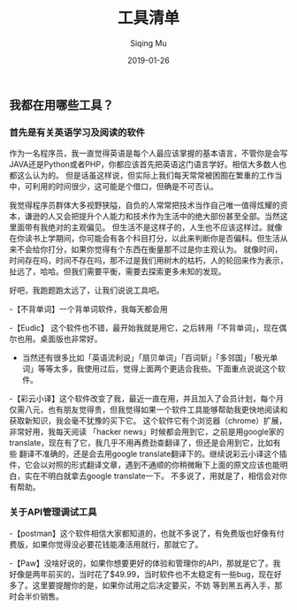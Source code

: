 #+TITLE: 工具清单
#+AUTHOR: Siqing Mu
#+DATE: 2019-01-26

** 我都在用哪些工具？

*** 首先是有关英语学习及阅读的软件
作为一名程序员，我一直觉得英语是每个人最应该掌握的基本语言，不管你是会写JAVA还是Python或者PHP，你都应该首先把英语这门语言学好。相信大多数人也都这么认为的。
但是话虽这样说，但实际上我们每天常常被困囿在繁重的工作当中，可利用的时间很少，这可能是个借口，但确是不可否认。

我觉得程序员群体大多视野狭隘，自负的人常常把技术当作自己唯一值得炫耀的资本，谦逊的人又会把提升个人能力和技术作为生活中的绝大部份甚至全部。当然这里面带有我绝对的主观偏见。
但生活不是这样子的，人生也不应该这样过。就像在你读书上学期间，你可能会有各个科目打分，以此来判断你是否偏科。但生活从来不会给你打分，如果你觉得有个东西在衡量那不过是你主观认为。
就像时间，时间存在吗，时间不存在吗，那不过是我们用树木的枯朽，人的轮回来作为表示，扯远了，哈哈。但我们需要平衡，需要去探索更多未知的发现。

好吧，我跑题跑太远了，让我们说说工具吧。

-【不背单词】一个背单词软件，我每天都会用

-【Eudic】 这个软件也不错，最开始我就是用它，之后转用「不背单词」，现在偶尔也用。桌面版也非常好。

- 当然还有很多比如「英语流利说」「扇贝单词」「百词斩」「多邻国」「极光单词」等等太多，我使用过后，觉得上面两个更适合我些。下面重点说说这个软件。

-【彩云小译】这个软件改变了我，最近一直在用，并且加入了会员计划，每个月仅需八元，也有朋友觉得贵，但我觉得如果一个软件工具能够帮助我更快地阅读和获取新知识，我会毫不犹豫的买下它。
这个软件它有个浏览器（chrome）扩展，非常好用，我每天阅读 「hacker news」时候都会用到它，之前是用google家的translate，现在有了它，我几乎不用再费劲查翻译了，但还是会用到它，比如有些
翻译不准确的，还是会去用google translate翻译下的。继续说彩云小译这个插件，它会以对照的形式翻译文章，遇到不通顺的你稍微瞅下上面的原文应该也能明白，实在不明白就拿去google translate一下。
不多说了，用就是了，相信会对你有帮助。

*** 关于API管理调试工具

-【postman】这个软件相信大家都知道的，也就不多说了，有免费版也好像有付费版，如果你觉得没必要花钱能凑活用就行，那就它了。

-【Paw】没啥好说的，如果你想要更好的体验和管理你的API，那就是它了。我好像是两年前买的，当时花了$49.99，当时软件也不太稳定有一些bug，现在好多了。这里要提醒你的是，如果你试用之后决定要买，不妨
等到黑五再入手，那时会半价销售。






